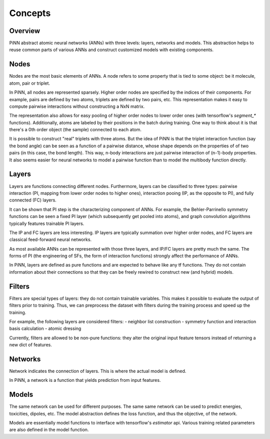 Concepts
========

Overview
--------
PiNN abstract atomic neural networks (ANNs) with three levels: layers, networks
and models. This abstraction helps to reuse common parts of various ANNs and
construct customized models with existing components.

Nodes
-----
Nodes are the most basic elements of ANNs. A node refers to some property that
is tied to some object: be it molecule, atom, pair or triplet.

In PiNN, all nodes are represented sparsely. Higher order nodes are specified
by the indices of their components. For example, pairs are defined by two atoms,
triplets are defined by two pairs, etc. This representation makes it easy to
compute pairwise interactions without constructing a NxN matrix.

The representation also allows for easy pooling of higher order nodes to lower
order ones (with tensorflow's `segment_*` functions). Additionally, atoms
are labeled by their positions in the batch during training. One way to think
about it is that there's a 0th order object (the sample) connected to each
atom.

It is possible to construct "real" triplets with three atoms. But the idea of
PiNN is that the triplet interaction function (say the bond angle) can be seen
as a function of a pairwise distance, whose shape depends on the properties of
of two pairs (in this case, the bond length). This way, n-body interactions
are just pairwise interaction of (n-1)-body properties. It also seems easier
for neural networks to model a pairwise function than to model the multibody
function directly.

Layers
------
Layers are functions connecting different nodes. Furthermore, layers can be
classified to three types: pairwise interaction (PI, mapping from lower order
nodes to higher ones), interaction pooing (IP, as the opposite to PI), and
fully connected (FC) layers.

It can be shown that PI step is the characterizing component of ANNs. For
example, the Behler-Parrinello symmetry functions can be seen a fixed PI layer
(which subsequently get pooled into atoms), and graph convolution algorithms
typically features trainable PI layers. 

The IP and FC layers are less interesting. IP layers are typically summation
over higher order nodes, and FC layers are classical feed-forward neural
networks.

As most available ANNs can be represented with those three layers, and IP/FC
layers are pretty much the same. The forms of PI (the engineering of SFs, the
form of interaction functions) strongly affect the performance of ANNs.

In PiNN, layers are defined as pure functions and are expected to behave like
any tf functions. They do not contain information about their connections so
that they can be freely rewired to construct new (and hybrid) models.

Filters
-------
Filters are special types of layers: they do not contain trainable variables.
This makes it possible to evaluate the output of filters prior to training. Thus,
we can preprocess the dataset with filters during the training process and speed
up the training.

For example, the following layers are considered filters:
- neighbor list construction
- symmetry function and interaction basis calculation
- atomic dressing

Currently, filters are allowed to be non-pure functions: they alter the original
input feature tensors instead of returning a new dict of features.

Networks
--------
Network indicates the connection of layers. This is where the actual model is
defined. 

In PiNN, a network is a function that yields prediction from input features.

Models
------
The same network can be used for different purposes. The same same network can
be used to predict energies, toxicities, dipoles, etc. The model abstraction
defines the loss function, and thus the objective, of the network.

Models are essentially model functions to interface with tensorflow's
`estimator` api. Various training related parameters are also defined in the
model function. 

